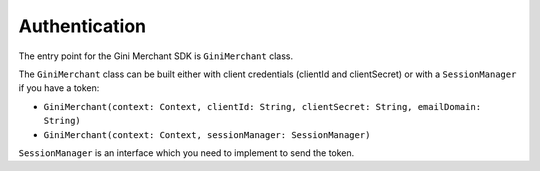Authentication
==============

The entry point for the Gini Merchant SDK is ``GiniMerchant`` class.

The ``GiniMerchant`` class can be built either with client credentials (clientId and clientSecret)
or with a ``SessionManager`` if you have a token:

- ``GiniMerchant(context: Context, clientId: String, clientSecret: String, emailDomain: String)``
- ``GiniMerchant(context: Context, sessionManager: SessionManager)``

``SessionManager`` is an interface which you need to implement to send the token.